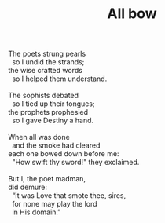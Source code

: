 :PROPERTIES:
:ID:       6D28C264-5A85-448F-8926-64F5C22A2A4A
:SLUG:     all-bow
:LOCATION: Chocolate Iguana, Tucson, Arizona
:END:
#+filetags: :poetry:
#+title: All bow

#+BEGIN_VERSE
The poets strung pearls
  so I undid the strands;
the wise crafted words
  so I helped them understand.

The sophists debated
  so I tied up their tongues;
the prophets prophesied
  so I gave Destiny a hand.

When all was done
  and the smoke had cleared
each one bowed down before me:
  "How swift thy sword!" they exclaimed.

But I, the poet madman,
did demure:
  “It was Love that smote thee, sires,
  for none may play the lord
  in His domain.”
#+END_VERSE
